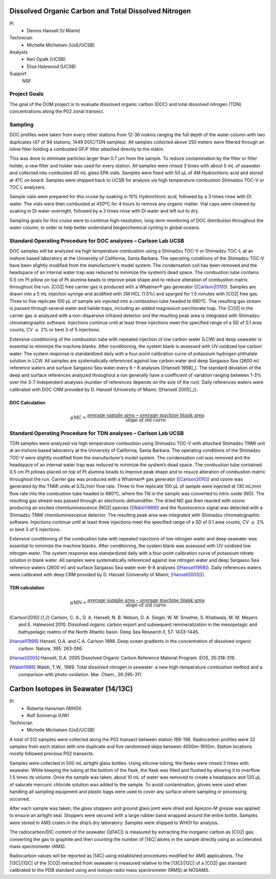 Dissolved Organic Carbon and Total Dissolved Nitrogen
=====================================================

PI
  * Dennis Hansell (U Miami)
Technician
  * Michelle Michelsen (UoE/UCSB)
Analysts
  * Keri Opalk (UCSB)
  * Elisa Halewood (UCSB)
Support
  NSF

Project Goals
-------------
The goal of the DOM project is to evaluate dissolved organic carbon (DOC) and total dissolved nitrogen (TDN) concentrations along the P02 zonal transect.

Sampling
--------
DOC profiles were taken from every other stations from 12-36 niskins ranging the full depth of the water column with two duplicates (47 of 94 stations; 1449 DOC/TDN samples). 
All samples collected above 250 meters were filtered through an inline filter holding a combusted GF/F filter attached directly to the niskin.

This was done to eliminate particles larger than 0.7 µm from the sample.
To reduce contamination by the filter or filter holder, a new filter and holder was used for every station.
All samples were rinsed 3 times with about 5 mL of seawater and collected into combusted 40 mL glass EPA vials.
Samples were fixed with 50 µL of 4M Hydrochloric acid and stored at 4ºC on board.
Samples were shipped back to UCSB for analysis via high temperature combustion Shimadzu TOC-V or TOC L analyzers.

Sample vials were prepared for this cruise by soaking in 10% Hydrochloric acid, followed by a 3 times rinse with DI water.
The vials were then combusted at 450ºC for 4 hours to remove any organic matter.
Vial caps were cleaned by soaking in DI water overnight, followed by a 3 times rinse with DI water and left out to dry.

Sampling goals for this cruise were to continue high-resolution, long-term monitoring of DOC distribution throughout the water column, in order to help better understand biogeochemical cycling in global oceans.

Standard Operating Procedure for DOC analyses – Carlson Lab UCSB
---------------------------------------------------------------------------------
DOC samples will be analyzed via high temperature combustion using a Shimadzu TOC-V or Shimadzu TOC-L at an inshore based laboratory at the University of California, Santa Barbara. 
The operating conditions of the Shimadzu TOC-V have been slightly modified from the manufacturer’s model system.
The condensation coil has been removed and the headspace of an internal water trap was reduced to minimize the system’s dead space.
The combustion tube contains 0.5 cm Pt pillow on top of Pt alumina beads to improve peak shape and to reduce alteration of combustion matrix throughout the run.
|CO2| free carrier gas is produced with a Whatman® gas generator ([Carlson2010]_).
Samples are drawn into a 5 mL injection syringe and acidified with 2M HCL (1.5%) and sparged for 1.5 minutes with |CO2| free gas.
Three to five replicate 100 µL of sample are injected into a combustion tube headed to 680°C.
The resulting gas stream is passed through several water and halide traps, including an added magnesium perchlorate trap.
The |CO2| in the carrier gas is analyzed with a non-dispersive infrared detector and the resulting peak area is integrated with Shimadzu chromatographic software.
Injections continue until at least three injections meet the specified range of a SD of 0.1 area counts, CV :math:`\leq` 2% or best 3 of 5 injections. 

Extensive conditioning of the combustion tube with repeated injection of low carbon water (LCW) and deep seawater is essential to minimize the machine blanks.
After conditioning, the system blank is assessed with UV oxidized low carbon water.
The system response is standardized daily with a four-point calibration curve of potassium hydrogen phthalate solution in LCW.
All samples are systematically referenced against low carbon water and deep Sargasso Sea (2600 m) reference waters and surface Sargasso Sea water every 6 – 8 analyses ([Hansell 1998]_).
The standard deviation of the deep and surface references analyzed throughout a run generally have a coefficient of variation ranging between 1-3% over the 3-7 independent analyses (number of references depends on the size of the run).
Daily references waters were calibrated with DOC CRM provided by D. Hansell (University of Miami; ([Hansell 2005]_)).

DOC Calculation
'''''''''''''''

.. math::

  \mu\text{MC} = \frac{\text{average sample area} - \text{average machine blank area}}{\text{slope of std curve}}


Standard Operating Procedure for TDN analyses – Carlson Lab UCSB
--------------------------------------------------------------------------------
TDN samples were analyzed via high temperature combustion using Shimadzu TOC-V with attached Shimadzu TNMI unit at an inshore based laboratory at the University of California, Santa Barbara. 
The operating conditions of the Shimadzu TOC-V were slightly modified from the manufacturer’s model system.
The condensation coil was removed and the headspace of an internal water trap was reduced to minimize the system’s dead space.
The combustion tube contained 0.5 cm Pt pillows placed on top of Pt alumina beads to improve peak shape and to resuce alteration of combustion matrix throughout the run.
Carrier gas was produced with a Whatman® gas generator ([Carlson2010]_) and ozone was generated by the TNMI unite at 0.5L/min flow rate.
Three to five replicate 100 µL of sample were injected at 130 mL/min flow rate into the combustion tube headed to 680°C, where the TN in the sample was converted to nitric oxide (NO).
The resulting gas stream was passed through an electronic dehumidifier.
The dried NO gas then reacted with ozone producing an excited chemiluminescence |NO2| species ([Walsh1989]_) and the fluorescence signal was detected with a Shimadzu TNMI chemiluminescence detector.
The resulting peak area was integrated with Shimadzu chromatographic software.
Injections continue until at least three injections meet the specified range of a SD of 0.1 area counts, CV :math:`\leq` 2% or best 3 of 5 injections.

Extensive conditioning of the combustion tube with repeated injections of low nitrogen water and deep seawater was essential to minimize the machine blanks.
After conditioning, the system blank was assessed with UV oxidized low nitrogen water.
The system response was standardized daily with a four-point calibration curve of potassium nitrate solution in blank water.
All samples were systematically referenced against low nitrogen water and deep Sargasso Sea reference waters (2600 m) and surface Sargasso Sea water ever 6-8 analyses ([Hansell1998]_). Daily references waters were calibrated with deep CRM provided by D. Hansell (University of Miami; [Hansell2005]_)).


TDN calculation
'''''''''''''''

.. math::

  \mu\text{MN} = \frac{\text{average sample area} - \text{average machine blank area}}{\text{slope of std curve}}


.. [Carlson2010] Carlson, C. A., D. A. Hansell, N. B. Nelson, D. A. Siegel, W. M. Smethie, S. Khatiwala, M. M. Meyers and E. Halewood 2010. Dissolved organic carbon export and subsequent remineralization in the mesopelagic and bathypelagic realms of the North Atlantic basin. Deep Sea Research II, 57: 1433-1445.

.. [Hansell1998] Hansell, D.A. and C.A. Carlson 1998. Deep ocean gradients in the concentration of dissolved organic carbon. Nature, 395: 263-266.

.. [Hansell2005] Hansell, D.A. 2005  Dissolved Organic Carbon Reference Material Program.  EOS, 35:318-319.

.. [Walsh1989] Walsh, T.W., 1989.  Total dissolved nitrogen in seawater: a new high-temperature combustion method and a comparison with photo-oxidation. Mar. Chem., 26:295-311.








Carbon Isotopes in Seawater (14/13C)
=====================================

PI
  * Roberta Hansman (WHOI)
  * Rolf Sonnerup (UW)
Technician
  * Michelle Michelsen (UoE/UCSB)

A total of 512 samples were collected along the P02 transect between station 188-198.
Radiocarbon profiles were 32 samples from each station with one duplicate and five randomised skips between 4000m-1600m.
Station locations mostly followed previous P02 transects. 

Samples were collected in 500 mL airtight glass bottles.
Using silicone tubing, the flasks were rinsed 3 times with seawater.
While keeping the tubing at the bottom of the flask, the flask was filled and flushed by allowing it to overflow 1.5 times its volume.
Once the sample was taken, about 10 mL of water was removed to create a headspace and 120 µL of saturate mercuric chloride solution was added to the sample.
To avoid contamination, gloves were used when handling all sampling equipment and plastic bags were used to cover any surface where sampling or processing occurred.

After each sample was taken, the glass stoppers and ground glass joint were dried and Apiezon-M grease was applied to ensure an airtight seal.
Stoppers were secured with a large rubber band wrapped around the entire bottle.
Samples were stored in AMS crates in the ship’s dry laboratory.
Samples were shipped to WHOI for analysis.

The radiocarbon/DIC content of the seawater (|d14C|) is measured by extracting the inorganic carbon as |CO2| gas, converting the gas to graphite and then counting the number of |14C| atoms in the sample directly using an accelerated mass spectrometer (AMS).

Radiocarbon values will be reported as |14C| using established procedures modified for AMS applications.
The |13C|/|12C| of the |CO2| extracted from seawater is measured relative to the |13C|/|12C| of a |CO2| gas standard calibrated to the PDB standard using and isotope radio mass spectrometer (IRMS) at NOSAMS. 

